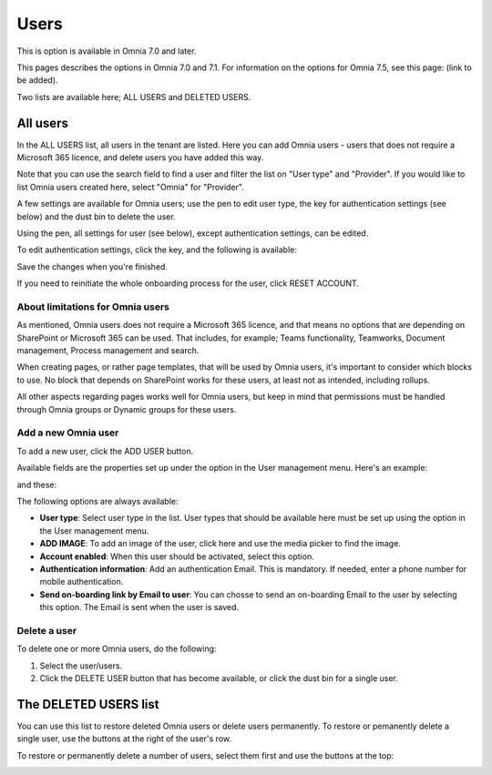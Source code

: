Users
=============================================

This is option is available in Omnia 7.0 and later.

This pages describes the options in Omnia 7.0 and 7.1. For information on the options for Omnia 7.5, see this page: (link to be added).

Two lists are available here; ALL USERS and DELETED USERS.

.. image:: user-management-users-list-new.png

All users
************
In the ALL USERS list, all users in the tenant are listed. Here you can add Omnia users - users that does not require a Microsoft 365 licence, and delete users you have added this way.

Note that you can use the search field to find a user and filter the list on "User type" and "Provider". If you would like to list Omnia users created here, select "Omnia" for "Provider".

.. image:: user-management-users-list-omnia-new.png

A few settings are available for Omnia users; use the pen to edit user type, the key for authentication settings (see below) and the dust bin to delete the user.

.. image:: user-management-users-list-omnia-options-new.png

Using the pen, all settings for user (see below), except authentication settings, can be edited.

To edit authentication settings, click the key, and the following is available:

.. image:: user-management-users-list-omnia-options-key.png

Save the changes when you're finished.

If you need to reinitiate the whole onboarding process for the user, click RESET ACCOUNT.

About limitations for Omnia users
-----------------------------------
As mentioned, Omnia users does not require a Microsoft 365 licence, and that means no options that are depending on SharePoint or Microsoft 365 can be used. That includes, for example; Teams functionality, Teamworks, Document management, Process management and search.  

When creating pages, or rather page templates, that will be used by Omnia users, it's important to consider which blocks to use. No block that depends on SharePoint works for these users, at least not as intended, including rollups.

All other aspects regarding pages works well for Omnia users, but keep in mind that permissions must be handled through Omnia groups or Dynamic groups for these users.

Add a new Omnia user
-----------------------------
To add a new user, click the ADD USER button.

.. image:: user-management-users-add-button-new.png

Available fields are the properties set up under the option in the User management menu. Here's an example:

.. image:: user-management-users-settings-1.png

and these:

.. image:: user-management-users-settings-2.png

The following options are always available:

+ **User type**: Select user type in the list. User types that should be available here must be set up using the option in the User management menu.
+ **ADD IMAGE**: To add an image of the user, click here and use the media picker to find the image.
+ **Account enabled**: When this user should be activated, select this option.
+ **Authentication information**: Add an authentication Email. This is mandatory. If needed, enter a  phone number for mobile authentication.
+ **Send on-boarding link by Email to user**: You can chosse to send an on-boarding Email to the user by selecting this option. The Email is sent when the user is saved.

Delete a user
--------------
To delete one or more Omnia users, do the following:

1. Select the user/users.
2. Click the DELETE USER button that has become available, or click the dust bin for a single user.

.. image:: user-management-users-delete-new.png

The DELETED USERS list
***********************
You can use this list to restore deleted Omnia users or delete users permanently. To restore or pemanently delete a single user, use the buttons at the right of the user's row.

.. image:: user-management-users-delete-buttons-new.png

To restore or permanently delete a number of users, select them first and use the buttons at the top:

.. image:: user-management-users-delete-buttons-top-new.png

